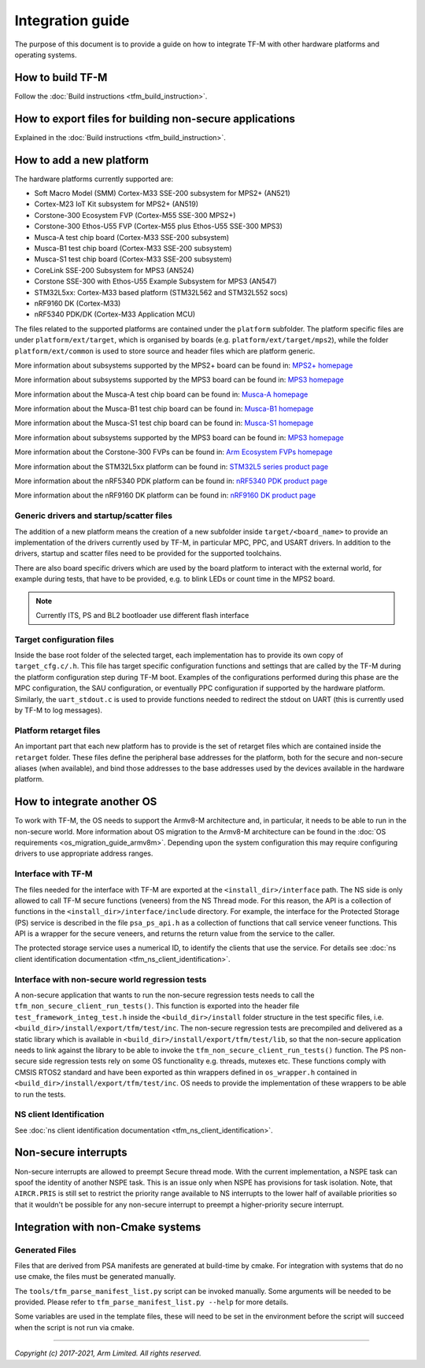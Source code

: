 #################
Integration guide
#################
The purpose of this document is to provide a guide on how to integrate TF-M
with other hardware platforms and operating systems.

*****************
How to build TF-M
*****************
Follow the :doc:`Build instructions <tfm_build_instruction>`.

********************************************************
How to export files for building non-secure applications
********************************************************
Explained in the :doc:`Build instructions <tfm_build_instruction>`.

*************************
How to add a new platform
*************************
The hardware platforms currently supported are:

- Soft Macro Model (SMM) Cortex-M33 SSE-200 subsystem for MPS2+ (AN521)
- Cortex-M23 IoT Kit subsystem for MPS2+ (AN519)
- Corstone-300 Ecosystem FVP (Cortex-M55 SSE-300 MPS2+)
- Corstone-300 Ethos-U55 FVP (Cortex-M55 plus Ethos-U55 SSE-300 MPS3)
- Musca-A test chip board (Cortex-M33 SSE-200 subsystem)
- Musca-B1 test chip board (Cortex-M33 SSE-200 subsystem)
- Musca-S1 test chip board (Cortex-M33 SSE-200 subsystem)
- CoreLink SSE-200 Subsystem for MPS3 (AN524)
- Corstone SSE-300 with Ethos-U55 Example Subsystem for MPS3 (AN547)
- STM32L5xx: Cortex-M33 based platform (STM32L562 and STM32L552 socs)
- nRF9160 DK (Cortex-M33)
- nRF5340 PDK/DK (Cortex-M33 Application MCU)

The files related to the supported platforms are contained under the
``platform`` subfolder. The platform specific files are under
``platform/ext/target``, which is organised by boards
(e.g. ``platform/ext/target/mps2``), while the folder ``platform/ext/common``
is used to store source and header files which are platform generic.

More information about subsystems supported by the MPS2+ board can be found in:
`MPS2+ homepage <https://developer.arm.com/products/system-design/development-boards/fpga-prototyping-boards/mps2>`__

More information about subsystems supported by the MPS3 board can be found in:
`MPS3 homepage <https://developer.arm.com/products/system-design/development-boards/fpga-prototyping-boards/mps3>`__

More information about the Musca-A test chip board can be found in:
`Musca-A homepage <https://developer.arm.com/products/system-design/development-boards/iot-test-chips-and-boards/musca-a-test-chip-board>`__

More information about the Musca-B1 test chip board can be found in:
`Musca-B1 homepage <https://www.arm.com/products/development-tools/development-boards/musca-b1-iot>`__

More information about the Musca-S1 test chip board can be found in:
`Musca-S1 homepage <https://www.arm.com/company/news/2019/05/arm-demonstrates-new-iot-test-chip-and-board>`__

More information about subsystems supported by the MPS3 board can be found in:
`MPS3 homepage <https://www.arm.com/products/development-tools/development-boards/mps3>`__

More information about the Corstone-300 FVPs can be found in:
`Arm Ecosystem FVPs homepage <https://developer.arm.com/tools-and-software/open-source-software/arm-platforms-software/arm-ecosystem-fvps>`__

More information about the STM32L5xx platform can be found in:
`STM32L5 series product page <https://www.st.com/content/st_com/en/products/microcontrollers-microprocessors/stm32-32-bit-arm-cortex-mcus/stm32-ultra-low-power-mcus/stm32l5-series.html>`__

More information about the nRF5340 PDK platform can be found in:
`nRF5340 PDK product page <https://www.nordicsemi.com/Software-and-tools/Development-Kits/nRF5340-PDK>`__

More information about the nRF9160 DK platform can be found in:
`nRF9160 DK product page <https://www.nordicsemi.com/Software-and-tools/Development-Kits/nRF9160-DK>`__

Generic drivers and startup/scatter files
=========================================
The addition of a new platform means the creation of a new subfolder inside
``target/<board_name>`` to provide an implementation of the drivers currently
used by TF-M, in particular MPC, PPC, and USART drivers. In addition to the
drivers, startup and scatter files need to be provided for the supported
toolchains.

There are also board specific drivers which are used by the board
platform to interact with the external world, for example during tests, that
have to be provided, e.g. to blink LEDs or count time in the MPS2 board.

.. Note::

    Currently ITS, PS and BL2 bootloader use different flash interface

Target configuration files
==========================
Inside the base root folder of the selected target, each implementation has to
provide its own copy of ``target_cfg.c/.h``. This file has target specific
configuration functions and settings that are called by the TF-M during the
platform configuration step during TF-M boot. Examples of the configurations
performed during this phase are the MPC configuration, the SAU configuration,
or eventually PPC configuration if supported by the hardware platform.
Similarly, the ``uart_stdout.c`` is used to provide functions needed to redirect
the stdout on UART (this is currently used by TF-M to log messages).

Platform retarget files
=======================
An important part that each new platform has to provide is the set of retarget
files which are contained inside the ``retarget`` folder. These files define the
peripheral base addresses for the platform, both for the secure and non-secure
aliases (when available), and bind those addresses to the base addresses used by
the devices available in the hardware platform.

***************************
How to integrate another OS
***************************
To work with TF-M, the OS needs to support the Armv8-M architecture and, in
particular, it needs to be able to run in the non-secure world. More
information about OS migration to the Armv8-M architecture can be found in the
:doc:`OS requirements <os_migration_guide_armv8m>`. Depending upon the system
configuration this may require configuring drivers to use appropriate address
ranges.

Interface with TF-M
===================
The files needed for the interface with TF-M are exported at the
``<install_dir>/interface`` path. The NS side is only allowed to call
TF-M secure functions (veneers) from the NS Thread mode. For this reason, the
API is a collection of functions in the ``<install_dir>/interface/include``
directory. For example, the interface for the Protected Storage (PS) service
is described in the file ``psa_ps_api.h`` as a collection of functions that
call service veneer functions. This API is a wrapper for the secure veneers,
and returns the return value from the service to the caller.

The protected storage service uses a numerical ID, to identify the clients that
use the service. For details see
:doc:`ns client identification documentation <tfm_ns_client_identification>`.

Interface with non-secure world regression tests
================================================
A non-secure application that wants to run the non-secure regression tests
needs to call the ``tfm_non_secure_client_run_tests()``. This function is
exported into the header file ``test_framework_integ_test.h`` inside the
``<build_dir>/install`` folder structure in the test specific files,
i.e. ``<build_dir>/install/export/tfm/test/inc``. The non-secure regression
tests are precompiled and delivered as a static library which is available in
``<build_dir>/install/export/tfm/test/lib``, so that the non-secure application
needs to link against the library to be able to invoke the
``tfm_non_secure_client_run_tests()`` function. The PS non-secure side
regression tests rely on some OS functionality e.g. threads, mutexes etc. These
functions comply with CMSIS RTOS2 standard and have been exported as thin
wrappers defined in ``os_wrapper.h`` contained in
``<build_dir>/install/export/tfm/test/inc``. OS needs to provide the
implementation of these wrappers to be able to run the tests.

NS client Identification
========================
See
:doc:`ns client identification documentation <tfm_ns_client_identification>`.

*********************
Non-secure interrupts
*********************
Non-secure interrupts are allowed to preempt Secure thread mode.
With the current implementation, a NSPE task can spoof the identity of another
NSPE task. This is an issue only when NSPE has provisions for task isolation.
Note, that ``AIRCR.PRIS`` is still set to restrict the priority range available
to NS interrupts to the lower half of available priorities so that it wouldn't
be possible for any non-secure interrupt to preempt a higher-priority secure
interrupt.

**********************************
Integration with non-Cmake systems
**********************************

Generated Files
===============

Files that are derived from PSA manifests are generated at build-time by cmake.
For integration with systems that do no use cmake, the files must be generated
manually.

The ``tools/tfm_parse_manifest_list.py`` script can be invoked manually. Some
arguments will be needed to be provided. Please refer to
``tfm_parse_manifest_list.py --help`` for more details.

Some variables are used in the template files, these will need to be set in the
environment before the script will succeed when the script is not run via cmake.

--------------

*Copyright (c) 2017-2021, Arm Limited. All rights reserved.*
